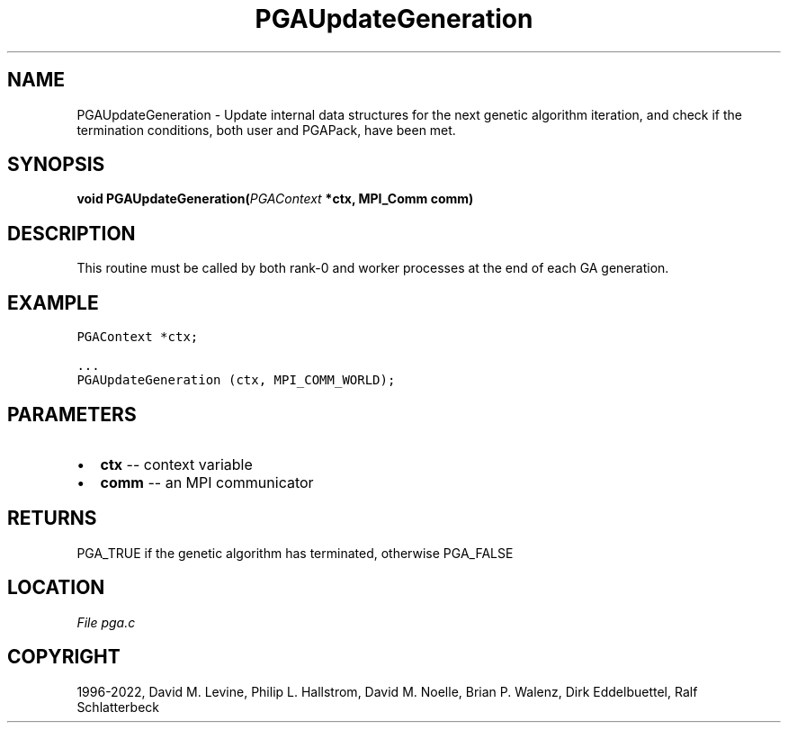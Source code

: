 .\" Man page generated from reStructuredText.
.
.
.nr rst2man-indent-level 0
.
.de1 rstReportMargin
\\$1 \\n[an-margin]
level \\n[rst2man-indent-level]
level margin: \\n[rst2man-indent\\n[rst2man-indent-level]]
-
\\n[rst2man-indent0]
\\n[rst2man-indent1]
\\n[rst2man-indent2]
..
.de1 INDENT
.\" .rstReportMargin pre:
. RS \\$1
. nr rst2man-indent\\n[rst2man-indent-level] \\n[an-margin]
. nr rst2man-indent-level +1
.\" .rstReportMargin post:
..
.de UNINDENT
. RE
.\" indent \\n[an-margin]
.\" old: \\n[rst2man-indent\\n[rst2man-indent-level]]
.nr rst2man-indent-level -1
.\" new: \\n[rst2man-indent\\n[rst2man-indent-level]]
.in \\n[rst2man-indent\\n[rst2man-indent-level]]u
..
.TH "PGAUpdateGeneration" "3" "2023-01-09" "" "PGAPack"
.SH NAME
PGAUpdateGeneration \- Update internal data structures for the next genetic algorithm iteration, and check if the termination conditions, both user and PGAPack, have been met. 
.SH SYNOPSIS
.B void  PGAUpdateGeneration(\fI\%PGAContext\fP  *ctx, MPI_Comm  comm) 
.sp
.SH DESCRIPTION
.sp
This routine must be called by both rank\-0 and worker processes at
the end of each GA generation.
.SH EXAMPLE
.sp
.nf
.ft C
PGAContext *ctx;

\&...
PGAUpdateGeneration (ctx, MPI_COMM_WORLD);
.ft P
.fi

 
.SH PARAMETERS
.IP \(bu 2
\fBctx\fP \-\- context variable 
.IP \(bu 2
\fBcomm\fP \-\- an MPI communicator 
.SH RETURNS
PGA_TRUE if the genetic algorithm has terminated, otherwise PGA_FALSE
.SH LOCATION
\fI\%File pga.c\fP
.SH COPYRIGHT
1996-2022, David M. Levine, Philip L. Hallstrom, David M. Noelle, Brian P. Walenz, Dirk Eddelbuettel, Ralf Schlatterbeck
.\" Generated by docutils manpage writer.
.
